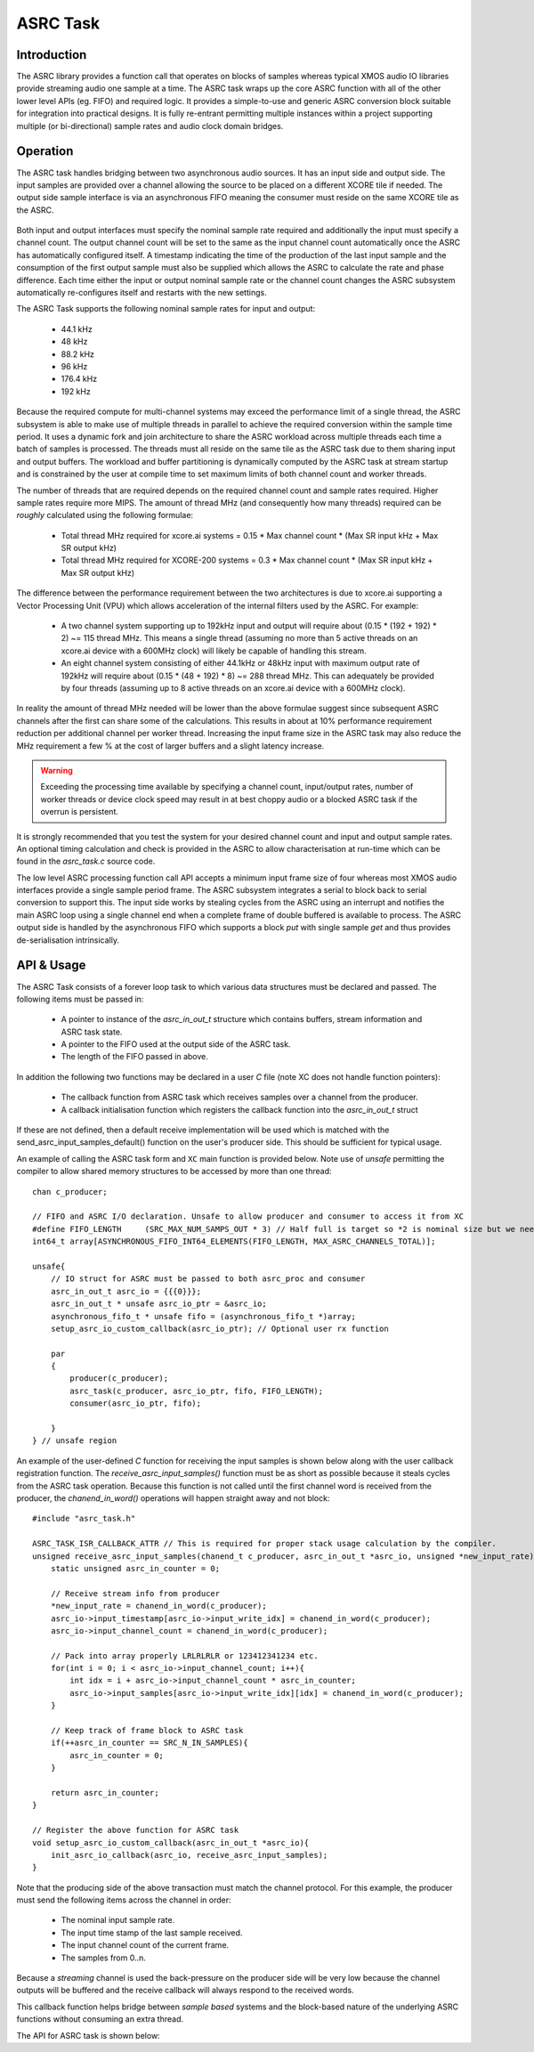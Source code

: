ASRC Task
---------

Introduction
............

The ASRC library provides a function call that operates on blocks of samples whereas typical XMOS audio IO libraries provide streaming audio one sample at a time. The ASRC task wraps up the core ASRC function with all of the other lower level APIs (eg. FIFO) and required logic. It provides a simple-to-use and generic ASRC conversion block suitable for integration into practical designs. It is fully re-entrant permitting multiple instances within a project supporting multiple (or bi-directional) sample rates and audio clock domain bridges.

Operation
.........

The ASRC task handles bridging between two asynchronous audio sources. It has an input side and output side. The input samples are provided over a channel allowing the source to be placed on a different XCORE tile if needed. The output side sample interface is via an asynchronous FIFO meaning the consumer must reside on the same XCORE tile as the ASRC.

.. figure:: images/ASRC_block_threads.png
   :scale: 80 %
   :alt: ASRC Thread Usage


Both input and output interfaces must specify the nominal sample rate required and additionally the input must specify a channel count. The output channel count will be set to the same as the input channel count automatically once the ASRC has automatically configured itself. A timestamp indicating the time of the production of the last input sample and the consumption of the first output sample must also be supplied which allows the ASRC to calculate the rate and phase difference. Each time either the input or output nominal sample rate or the channel count changes the ASRC subsystem automatically re-configures itself and restarts with the new settings.

The ASRC Task supports the following nominal sample rates for input and output:

    - 44.1 kHz
    - 48 kHz
    - 88.2 kHz
    - 96 kHz
    - 176.4 kHz
    - 192 kHz

Because the required compute for multi-channel systems may exceed the performance limit of a single thread, the ASRC subsystem is able to make use of multiple threads in parallel to achieve the required conversion within the sample time period. It uses a dynamic fork and join architecture to share the ASRC workload across multiple threads each time a batch of samples is processed. The threads must all reside on the same tile as the ASRC task due to them sharing input and output buffers. The workload and buffer partitioning is dynamically computed by the ASRC task at stream startup and is constrained by the user at compile time to set maximum limits of both channel count and worker threads.

The number of threads that are required depends on the required channel count and sample rates required. Higher sample rates require more MIPS. The amount of thread MHz (and consequently how many threads) required can be *roughly* calculated using the following formulae:

    - Total thread MHz required for xcore.ai systems = 0.15 * Max channel count * (Max SR input kHz + Max SR output kHz)
    - Total thread MHz required for XCORE-200 systems = 0.3 * Max channel count * (Max SR input kHz + Max SR output kHz)

The difference between the performance requirement between the two architectures is due to xcore.ai supporting a Vector Processing Unit (VPU) which allows acceleration of the internal filters used by the ASRC. For example:

    - A two channel system supporting up to 192kHz input and output will require about (0.15 * (192 + 192) * 2) ~= 115 thread MHz. This means a single thread (assuming no more than 5 active threads on an xcore.ai device with a 600MHz clock) will likely be capable of handling this stream.

    - An eight channel system consisting of either 44.1kHz or 48kHz input with maximum output rate of 192kHz will require about (0.15 * (48 + 192) * 8) ~= 288 thread MHz. This can adequately be provided by four threads (assuming up to 8 active threads on an xcore.ai device with a 600MHz clock).

In reality the amount of thread MHz needed will be lower than the above formulae suggest since subsequent ASRC channels after the first can share some of the calculations. This results in about at 10% performance requirement reduction per additional channel per worker thread. Increasing the input frame size in the ASRC task may also reduce the MHz requirement a few % at the cost of larger buffers and a slight latency increase.

.. warning::
    Exceeding the processing time available by specifying a channel count, input/output rates, number of worker threads or device clock speed may result in at best choppy audio or a blocked ASRC task if the overrun is persistent.

It is strongly recommended that you test the system for your desired channel count and input and output sample rates. An optional timing calculation and check is provided in the ASRC to allow characterisation at run-time which can be found in the `asrc_task.c` source code.

The low level ASRC processing function call API accepts a minimum input frame size of four whereas most XMOS audio interfaces provide a single sample period frame. The ASRC subsystem integrates a serial to block back to serial conversion to support this. The input side works by stealing cycles from the ASRC using an interrupt and notifies the main ASRC loop using a single channel end when a complete frame of double buffered is available to process. The ASRC output side is handled by the asynchronous FIFO which supports a block `put` with single sample `get` and thus provides de-serialisation intrinsically.


API & Usage
...........

The ASRC Task consists of a forever loop task to which various data structures must be declared and passed. The following items must be passed in:

    - A pointer to instance of the `asrc_in_out_t` structure which contains buffers, stream information and ASRC task state.
    - A pointer to the FIFO used at the output side of the ASRC task.
    - The length of the FIFO passed in above.


In addition the following two functions may be declared in a user `C` file (note XC does not handle function pointers):

    - The callback function from ASRC task which receives samples over a channel from the producer.
    - A callback initialisation function which registers the callback function into the `asrc_in_out_t` struct

If these are not defined, then a default receive implementation will be used which is matched with the send_asrc_input_samples_default() function on the user's producer side. This should be sufficient for typical usage.

An example of calling the ASRC task form and ``XC`` main function is provided below. Note use of `unsafe` permitting the compiler to allow shared memory structures to be accessed by more than one thread::

    chan c_producer;

    // FIFO and ASRC I/O declaration. Unsafe to allow producer and consumer to access it from XC
    #define FIFO_LENGTH     (SRC_MAX_NUM_SAMPS_OUT * 3) // Half full is target so *2 is nominal size but we need wiggle room at startup
    int64_t array[ASYNCHRONOUS_FIFO_INT64_ELEMENTS(FIFO_LENGTH, MAX_ASRC_CHANNELS_TOTAL)];

    unsafe{
        // IO struct for ASRC must be passed to both asrc_proc and consumer
        asrc_in_out_t asrc_io = {{{0}}};
        asrc_in_out_t * unsafe asrc_io_ptr = &asrc_io;
        asynchronous_fifo_t * unsafe fifo = (asynchronous_fifo_t *)array;
        setup_asrc_io_custom_callback(asrc_io_ptr); // Optional user rx function

        par
        {
            producer(c_producer);
            asrc_task(c_producer, asrc_io_ptr, fifo, FIFO_LENGTH);
            consumer(asrc_io_ptr, fifo);

        }
    } // unsafe region


An example of the user-defined `C` function for receiving the input samples is shown below along with the user callback registration function. The `receive_asrc_input_samples()` function must be as short as possible because it steals cycles from the ASRC task operation. Because this function is not called until the first channel word is received from the producer, the `chanend_in_word()` operations will happen straight away and not block::

    #include "asrc_task.h"

    ASRC_TASK_ISR_CALLBACK_ATTR // This is required for proper stack usage calculation by the compiler.
    unsigned receive_asrc_input_samples(chanend_t c_producer, asrc_in_out_t *asrc_io, unsigned *new_input_rate){
        static unsigned asrc_in_counter = 0;

        // Receive stream info from producer
        *new_input_rate = chanend_in_word(c_producer);
        asrc_io->input_timestamp[asrc_io->input_write_idx] = chanend_in_word(c_producer);
        asrc_io->input_channel_count = chanend_in_word(c_producer);

        // Pack into array properly LRLRLRLR or 123412341234 etc.
        for(int i = 0; i < asrc_io->input_channel_count; i++){
            int idx = i + asrc_io->input_channel_count * asrc_in_counter;
            asrc_io->input_samples[asrc_io->input_write_idx][idx] = chanend_in_word(c_producer);
        }

        // Keep track of frame block to ASRC task
        if(++asrc_in_counter == SRC_N_IN_SAMPLES){
            asrc_in_counter = 0;
        }

        return asrc_in_counter;
    }

    // Register the above function for ASRC task
    void setup_asrc_io_custom_callback(asrc_in_out_t *asrc_io){
        init_asrc_io_callback(asrc_io, receive_asrc_input_samples);
    }


Note that the producing side of the above transaction must match the channel protocol. For this example, the producer must send the following items across the channel in order:

    - The nominal input sample rate.
    - The input time stamp of the last sample received.
    - The input channel count of the current frame.
    - The samples from 0..n.

Because a `streaming` channel is used the back-pressure on the producer side will be very low because the channel outputs will be buffered and the receive callback will always respond to the received words.

This callback function helps bridge between `sample based` systems and the block-based nature of the underlying ASRC functions without consuming an extra thread.

The API for ASRC task is shown below:

.. doxygengroup:: src_asrc_task
   :content-only:

